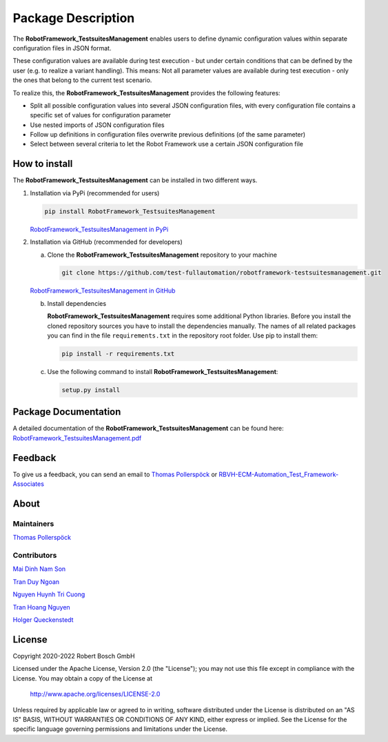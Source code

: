 .. Copyright 2020-2022 Robert Bosch GmbH

.. Licensed under the Apache License, Version 2.0 (the "License");
   you may not use this file except in compliance with the License.
   You may obtain a copy of the License at

.. http://www.apache.org/licenses/LICENSE-2.0

.. Unless required by applicable law or agreed to in writing, software
   distributed under the License is distributed on an "AS IS" BASIS,
   WITHOUT WARRANTIES OR CONDITIONS OF ANY KIND, either express or implied.
   See the License for the specific language governing permissions and
   limitations under the License.

Package Description
===================

The **RobotFramework_TestsuitesManagement** enables users to define dynamic configuration values within separate configuration files in JSON format.

These configuration values are available during test execution - but under certain conditions that can be defined by the user
(e.g. to realize a variant handling). This means: Not all parameter values are available during test execution - only the ones
that belong to the current test scenario.

To realize this, the **RobotFramework_TestsuitesManagement** provides the following features:

* Split all possible configuration values into several JSON configuration files, with every configuration file contains a specific set of values for configuration parameter
* Use nested imports of JSON configuration files
* Follow up definitions in configuration files overwrite previous definitions (of the same parameter)
* Select between several criteria to let the Robot Framework use a certain JSON configuration file

How to install
--------------

The **RobotFramework_TestsuitesManagement** can be installed in two different ways.

1. Installation via PyPi (recommended for users)

   .. code::

      pip install RobotFramework_TestsuitesManagement

   `RobotFramework_TestsuitesManagement in PyPi <https://pypi.org/project/robotframework-testsuitesmanagement/>`_

2. Installation via GitHub (recommended for developers)

   a. Clone the **RobotFramework_TestsuitesManagement** repository to your machine

      .. code::

         git clone https://github.com/test-fullautomation/robotframework-testsuitesmanagement.git

   `RobotFramework_TestsuitesManagement in GitHub <https://github.com/test-fullautomation/robotframework-testsuitesmanagement>`_

   b. Install dependencies

      **RobotFramework_TestsuitesManagement** requires some additional Python libraries. Before you install the cloned repository sources
      you have to install the dependencies manually. The names of all related packages you can find in the file ``requirements.txt``
      in the repository root folder. Use pip to install them:

      .. code::

         pip install -r requirements.txt

   c. Use the following command to install **RobotFramework_TestsuitesManagement**:

      .. code::

         setup.py install


Package Documentation
---------------------

A detailed documentation of the **RobotFramework_TestsuitesManagement** can be found here:
`RobotFramework_TestsuitesManagement.pdf <https://github.com/test-fullautomation/robotframework-testsuitesmanagement/blob/develop/RobotFramework_TestsuitesManagement/RobotFramework_TestsuitesManagement.pdf>`_

Feedback
--------

To give us a feedback, you can send an email to `Thomas Pollerspöck <mailto:Thomas.Pollerspoeck@de.bosch.com>`_ or
`RBVH-ECM-Automation_Test_Framework-Associates <mailto:RBVH-ENG2-CMD-Associates@bcn.bosch.com>`_

About
-----

Maintainers
~~~~~~~~~~~

`Thomas Pollerspöck <mailto:Thomas.Pollerspoeck@de.bosch.com>`_

Contributors
~~~~~~~~~~~~

`Mai Dinh Nam Son <mailto:Son.MaiDinhNam@vn.bosch.com>`_

`Tran Duy Ngoan <mailto:Ngoan.TranDuy@vn.bosch.com>`_

`Nguyen Huynh Tri Cuong <mailto:Cuong.NguyenHuynhTri@vn.bosch.com>`_

`Tran Hoang Nguyen <mailto:Nguyen.TranHoang@vn.bosch.com>`_

`Holger Queckenstedt <mailto:Holger.Queckenstedt@de.bosch.com>`_

License
-------

Copyright 2020-2022 Robert Bosch GmbH

Licensed under the Apache License, Version 2.0 (the "License");
you may not use this file except in compliance with the License.
You may obtain a copy of the License at

    http://www.apache.org/licenses/LICENSE-2.0

Unless required by applicable law or agreed to in writing, software
distributed under the License is distributed on an "AS IS" BASIS,
WITHOUT WARRANTIES OR CONDITIONS OF ANY KIND, either express or implied.
See the License for the specific language governing permissions and
limitations under the License.
